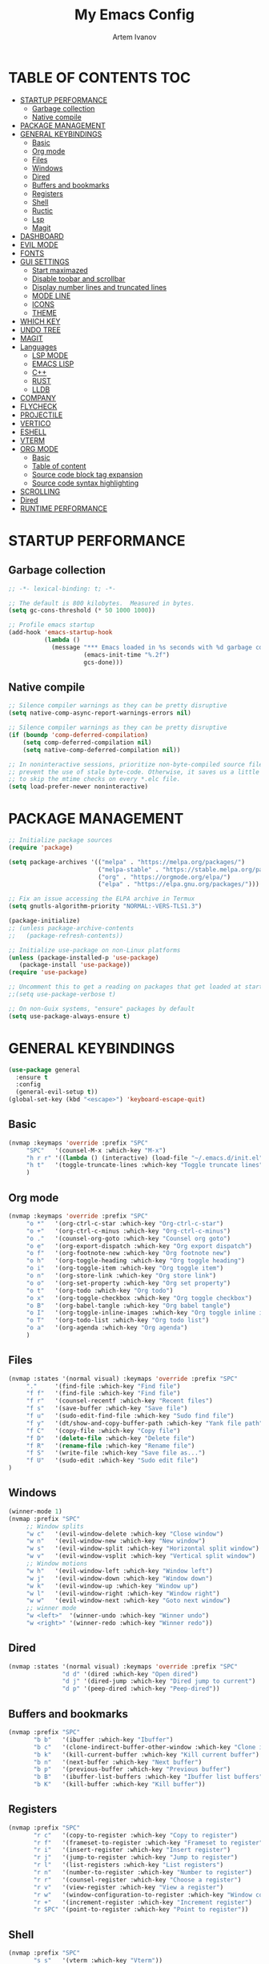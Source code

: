 #+TITLE: My Emacs Config
#+AUTHOR: Artem Ivanov
#+DESCRIPTION: Personal Emacs config


* TABLE OF CONTENTS :TOC:
- [[#startup-performance][STARTUP PERFORMANCE]]
  - [[#garbage-collection][Garbage collection]]
  - [[#native-compile][Native compile]]
- [[#package-management][PACKAGE MANAGEMENT]]
- [[#general-keybindings][GENERAL KEYBINDINGS]]
  - [[#basic][Basic]]
  - [[#org-mode][Org mode]]
  - [[#files][Files]]
  - [[#windows][Windows]]
  - [[#dired][Dired]]
  - [[#buffers-and-bookmarks][Buffers and bookmarks]]
  - [[#registers][Registers]]
  - [[#shell][Shell]]
  - [[#ructic][Ructic]]
  - [[#lsp][Lsp]]
  - [[#magit][Magit]]
- [[#dashboard][DASHBOARD]]
- [[#evil-mode][EVIL MODE]]
- [[#fonts][FONTS]]
- [[#gui-settings][GUI SETTINGS]]
  - [[#start-maximazed][Start maximazed]]
  - [[#disable-toobar-and-scrollbar][Disable toobar and scrollbar]]
  - [[#display-number-lines-and-truncated-lines][Display number lines and truncated lines]]
  - [[#mode-line][MODE LINE]]
  - [[#icons][ICONS]]
  - [[#theme][THEME]]
- [[#which-key][WHICH KEY]]
- [[#undo-tree][UNDO TREE]]
- [[#magit-1][MAGIT]]
- [[#languages][Languages]]
  - [[#lsp-mode][LSP MODE]]
  - [[#emacs-lisp][EMACS LISP]]
  - [[#c][C++]]
  - [[#rust][RUST]]
  - [[#lldb][LLDB]]
- [[#company][COMPANY]]
- [[#flycheck][FLYCHECK]]
- [[#projectile][PROJECTILE]]
- [[#vertico][VERTICO]]
- [[#eshell][ESHELL]]
- [[#vterm][VTERM]]
- [[#org-mode-1][ORG MODE]]
  - [[#basic-1][Basic]]
  - [[#table-of-content][Table of content]]
  - [[#source-code-block-tag-expansion][Source code block tag expansion]]
  - [[#source-code-syntax-highlighting][Source code syntax highlighting]]
- [[#scrolling][SCROLLING]]
- [[#dired-1][Dired]]
- [[#runtime-performance][RUNTIME PERFORMANCE]]

* STARTUP PERFORMANCE
** Garbage collection
#+begin_src emacs-lisp
;; -*- lexical-binding: t; -*-

;; The default is 800 kilobytes.  Measured in bytes.
(setq gc-cons-threshold (* 50 1000 1000))

;; Profile emacs startup
(add-hook 'emacs-startup-hook
          (lambda ()
            (message "*** Emacs loaded in %s seconds with %d garbage collections."
                     (emacs-init-time "%.2f")
                     gcs-done)))
#+end_src

** Native compile
#+begin_src emacs-lisp
;; Silence compiler warnings as they can be pretty disruptive
(setq native-comp-async-report-warnings-errors nil)

;; Silence compiler warnings as they can be pretty disruptive
(if (boundp 'comp-deferred-compilation)
    (setq comp-deferred-compilation nil)
    (setq native-comp-deferred-compilation nil))

;; In noninteractive sessions, prioritize non-byte-compiled source files to
;; prevent the use of stale byte-code. Otherwise, it saves us a little IO time
;; to skip the mtime checks on every *.elc file.
(setq load-prefer-newer noninteractive)
#+end_src


* PACKAGE MANAGEMENT
#+begin_src emacs-lisp
;; Initialize package sources
(require 'package)

(setq package-archives '(("melpa" . "https://melpa.org/packages/")
                         ("melpa-stable" . "https://stable.melpa.org/packages/")
                         ("org" . "https://orgmode.org/elpa/")
                         ("elpa" . "https://elpa.gnu.org/packages/")))

;; Fix an issue accessing the ELPA archive in Termux
(setq gnutls-algorithm-priority "NORMAL:-VERS-TLS1.3")

(package-initialize)
;; (unless package-archive-contents
;;   (package-refresh-contents))

;; Initialize use-package on non-Linux platforms
(unless (package-installed-p 'use-package)
   (package-install 'use-package))
(require 'use-package)

;; Uncomment this to get a reading on packages that get loaded at startup
;;(setq use-package-verbose t)

;; On non-Guix systems, "ensure" packages by default
(setq use-package-always-ensure t) 
#+end_src


* GENERAL KEYBINDINGS
#+begin_src emacs-lisp
(use-package general
  :ensure t
  :config
  (general-evil-setup t))
(global-set-key (kbd "<escape>") 'keyboard-escape-quit)
#+end_src

** Basic
#+begin_src emacs-lisp
(nvmap :keymaps 'override :prefix "SPC"
     "SPC"   '(counsel-M-x :which-key "M-x")
     "h r r" '((lambda () (interactive) (load-file "~/.emacs.d/init.el")) :which-key "Reload emacs config")
     "h t"   '(toggle-truncate-lines :which-key "Toggle truncate lines")
     )
#+end_src

** Org mode
#+begin_src emacs-lisp
(nvmap :keymaps 'override :prefix "SPC"
     "o *"   '(org-ctrl-c-star :which-key "Org-ctrl-c-star")
     "o +"   '(org-ctrl-c-minus :which-key "Org-ctrl-c-minus")
     "o ."   '(counsel-org-goto :which-key "Counsel org goto")
     "o e"   '(org-export-dispatch :which-key "Org export dispatch")
     "o f"   '(org-footnote-new :which-key "Org footnote new")
     "o h"   '(org-toggle-heading :which-key "Org toggle heading")
     "o i"   '(org-toggle-item :which-key "Org toggle item")
     "o n"   '(org-store-link :which-key "Org store link")
     "o o"   '(org-set-property :which-key "Org set property")
     "o t"   '(org-todo :which-key "Org todo")
     "o x"   '(org-toggle-checkbox :which-key "Org toggle checkbox")
     "o B"   '(org-babel-tangle :which-key "Org babel tangle")
     "o I"   '(org-toggle-inline-images :which-key "Org toggle inline imager")
     "o T"   '(org-todo-list :which-key "Org todo list")
     "o a"   '(org-agenda :which-key "Org agenda")
     )
#+end_src

** Files
#+begin_src emacs-lisp
(nvmap :states '(normal visual) :keymaps 'override :prefix "SPC"
     "."     '(find-file :which-key "Find file")
     "f f"   '(find-file :which-key "Find file")
     "f r"   '(counsel-recentf :which-key "Recent files")
     "f s"   '(save-buffer :which-key "Save file")
     "f u"   '(sudo-edit-find-file :which-key "Sudo find file")
     "f y"   '(dt/show-and-copy-buffer-path :which-key "Yank file path")
     "f C"   '(copy-file :which-key "Copy file")
     "f D"   '(delete-file :which-key "Delete file")
     "f R"   '(rename-file :which-key "Rename file")
     "f S"   '(write-file :which-key "Save file as...")
     "f U"   '(sudo-edit :which-key "Sudo edit file")
)
#+end_src

** Windows
#+begin_src emacs-lisp
(winner-mode 1)
(nvmap :prefix "SPC"
     ;; Window splits
     "w c"   '(evil-window-delete :which-key "Close window")
     "w n"   '(evil-window-new :which-key "New window")
     "w s"   '(evil-window-split :which-key "Horizontal split window")
     "w v"   '(evil-window-vsplit :which-key "Vertical split window")
     ;; Window motions
     "w h"   '(evil-window-left :which-key "Window left")
     "w j"   '(evil-window-down :which-key "Window down")
     "w k"   '(evil-window-up :which-key "Window up")
     "w l"   '(evil-window-right :which-key "Window right")
     "w w"   '(evil-window-next :which-key "Goto next window")
     ;; winner mode
     "w <left>"  '(winner-undo :which-key "Winner undo")
     "w <right>" '(winner-redo :which-key "Winner redo"))
#+end_src

** Dired
#+begin_src emacs-lisp
(nvmap :states '(normal visual) :keymaps 'override :prefix "SPC"
               "d d" '(dired :which-key "Open dired")
               "d j" '(dired-jump :which-key "Dired jump to current")
               "d p" '(peep-dired :which-key "Peep-dired"))
#+end_src

** Buffers and bookmarks
#+begin_src emacs-lisp
(nvmap :prefix "SPC"
       "b b"   '(ibuffer :which-key "Ibuffer")
       "b c"   '(clone-indirect-buffer-other-window :which-key "Clone indirect buffer other window")
       "b k"   '(kill-current-buffer :which-key "Kill current buffer")
       "b n"   '(next-buffer :which-key "Next buffer")
       "b p"   '(previous-buffer :which-key "Previous buffer")
       "b B"   '(ibuffer-list-buffers :which-key "Ibuffer list buffers")
       "b K"   '(kill-buffer :which-key "Kill buffer"))
#+end_src

** Registers
#+begin_src emacs-lisp
(nvmap :prefix "SPC"
       "r c"   '(copy-to-register :which-key "Copy to register")
       "r f"   '(frameset-to-register :which-key "Frameset to register")
       "r i"   '(insert-register :which-key "Insert register")
       "r j"   '(jump-to-register :which-key "Jump to register")
       "r l"   '(list-registers :which-key "List registers")
       "r n"   '(number-to-register :which-key "Number to register")
       "r r"   '(counsel-register :which-key "Choose a register")
       "r v"   '(view-register :which-key "View a register")
       "r w"   '(window-configuration-to-register :which-key "Window configuration to register")
       "r +"   '(increment-register :which-key "Increment register")
       "r SPC" '(point-to-register :which-key "Point to register"))
#+end_src

** Shell
#+begin_src emacs-lisp
(nvmap :prefix "SPC"
       "s s"   '(vterm :which-key "Vterm"))
#+end_src

** Ructic
#+begin_src emacs-lisp
#+end_src

** Lsp
#+begin_src emacs-lisp
(nvmap :prefix "SPC"
       "l m"   '(lsp-ui-imenu :which-key "Lsp UI menu")
       "l f"   '(lsp-find-references :which-key "Lsp find references")
       "l e"   '(flycheck-list-errors :which-key "Flycheck list errors")
       "l a"   '(lsp-execute-code-action :which-key "Execute code action")
       "l r"   '(lsp-rename :which-key "Lsp rename")
       "l q"   '(lsp-workspace-restart :which-key "Lsp workspace restart")
       "l Q"   '(lsp-workspace-shutdown :which-key "Lsp workspace shutdown")
)
#+end_src

** Magit
#+begin_src emacs-lisp
(nvmap :prefix "SPC"
  "g"   '(:ignore t :which-key "git")
  "gs"  'magit-status
  "gd"  'magit-diff-unstaged
  "gc"  'magit-branch-or-checkout
  "gl"   '(:ignore t :which-key "log")
  "glc" 'magit-log-current
  "glf" 'magit-log-buffer-file
  "gb"  'magit-branch
  "gP"  'magit-push-current
  "gp"  'magit-pull-branch
  "gf"  'magit-fetch
  "gF"  'magit-fetch-all
  "gr"  'magit-rebase)
#+end_src


* DASHBOARD
#+begin_src emacs-lisp
(use-package dashboard
  :ensure t
  :init      ;; tweak dashboard config before loading it
  (setq dashboard-set-heading-icons t)
  (setq dashboard-set-file-icons t)
  (setq dashboard-banner-logo-title "Emacs Is More Than A Text Editor!")
  (setq dashboard-startup-banner 'logo) ;; use standard emacs logo as banner
  ;;(setq dashboard-startup-banner "~/.emacs.d/emacs-dash.png")  ;; use custom image as banner
  (setq dashboard-center-content nil) ;; set to 't' for centered content
  (setq dashboard-items '((recents . 7)
			  (agenda . 5 )
			  (bookmarks . 5)
			  (projects . 5)
			  (registers . 3)))
  :config
  (dashboard-setup-startup-hook)
  ;;(dashboard-modify-heading-icons '((recents . "file-text")
  ;;                                  (bookmarks . "book"))))
)
#+end_src


* EVIL MODE
#+begin_src emacs-lisp
(use-package evil
  :ensure t  ;; install evil if not installed
  :init      ;; tweak evil's configuration before loading it
  (setq evil-want-integration t) ;; This is optional since it's already set to t by default.
  (setq evil-want-keybinding nil)
  (setq evil-vsplit-window-right t)
  (setq evil-split-window-below t)
  (evil-mode))
(use-package evil-collection
  :after evil
  :ensure t
  :config
  (evil-collection-init)
)
#+end_src


* FONTS
#+begin_src emacs-lisp
(set-default-coding-systems 'utf-8)

(set-face-attribute 'default nil
  :font "Inconsolata"
  :height 120
  :weight 'medium)
(set-face-attribute 'variable-pitch nil
  :font "Ubuntu Nerd Font"
  :height 170
  :weight 'medium)
(set-face-attribute 'fixed-pitch nil
  :font "Inconsolata"
  :height 150
  :weight'medium)
;; Uncomment the following line if line spacing needs adjusting.
(setq-default line-spacing 0.12)
;; Needed if using emacsclient. Otherwise, your fonts will be smaller than expected.
(add-to-list 'default-frame-alist '(font . "Inconsolata"))
#+end_src


* GUI SETTINGS
** Start maximazed
#+begin_src emacs-lisp
(add-to-list 'initial-frame-alist '(fullscreen . maximized))
#+end_src

** Disable toobar and scrollbar
#+begin_src emacs-lisp
(tool-bar-mode -1)
(scroll-bar-mode -1)
#+end_src

** Display number lines and truncated lines
#+begin_src emacs-lisp
(global-display-line-numbers-mode 1)
(global-visual-line-mode t)
#+end_src

** MODE LINE
#+begin_src emacs-lisp
(use-package doom-modeline
  :ensure t
  :init (doom-modeline-mode 1))
#+end_src

** ICONS
#+begin_src emacs-lisp
(use-package all-the-icons
  :ensure t
  :if (display-graphic-p))
#+end_src

** THEME
#+begin_src emacs-lisp
(use-package doom-themes
    :ensure t)
(setq doom-themes-enable-bold t    ; if nil, bold is universally disabled
      doom-themes-enable-italic t) ; if nil, italics is universally disabled
(load-theme 'doom-one t)
#+end_src


* WHICH KEY
#+begin_src emacs-lisp
(use-package which-key
    :ensure t)
(which-key-mode)
#+end_src


* UNDO TREE
#+begin_src emacs-lisp
(use-package undo-tree
  :ensure t
  :after evil
  :diminish
  :config
  (evil-set-undo-system 'undo-tree)
  (global-undo-tree-mode 1))
#+end_src


* MAGIT
#+begin_src emacs-lisp
(use-package magit
  :bind ("C-M-;" . magit-status)
  :commands (magit-status magit-get-current-branch)
  :custom
  (magit-display-buffer-function #'magit-display-buffer-same-window-except-diff-v1))
#+end_src


* Languages
** LSP MODE
#+begin_src emacs-lisp
(use-package lsp-mode
  :ensure
  :commands lsp
  :custom
  ;; what to use when checking on-save. "check" is default, I prefer clippy
  (lsp-rust-analyzer-cargo-watch-command "clippy")
  (lsp-eldoc-render-all t)
  (lsp-idle-delay 0.6)
  ;; This controls the overlays that display type and other hints inline. Enable
  ;; / disable as you prefer. Well require a `lsp-workspace-restart' to have an
  ;; effect on open projects.
  (lsp-rust-analyzer-server-display-inlay-hints t)
  (lsp-rust-analyzer-display-lifetime-elision-hints-enable "skip_trivial")
  (lsp-rust-analyzer-display-chaining-hints t)
  (lsp-rust-analyzer-display-lifetime-elision-hints-use-parameter-names nil)
  (lsp-rust-analyzer-display-closure-return-type-hints t)
  (lsp-rust-analyzer-display-parameter-hints nil)
  (lsp-rust-analyzer-display-reborrow-hints nil)
  :config
  (add-hook 'lsp-mode-hook 'lsp-ui-mode)
)

(use-package lsp-ui
  :ensure
  :commands lsp-ui-mode
  :custom
  (lsp-ui-peek-always-show t)
  (lsp-ui-sideline-show-hover t)
  (lsp-ui-doc-enable nil)
)
#+end_src


** EMACS LISP
#+begin_src emacs-lisp
(add-hook 'emacs-lisp-mode-hook #'flycheck-mode)

(use-package helpful
  :custom
  (counsel-describe-function-function #'helpful-callable)
  (counsel-describe-variable-function #'helpful-variable)
  :bind
  ([remap describe-function] . helpful-function)
  ([remap describe-symbol] . helpful-symbol)
  ([remap describe-variable] . helpful-variable)
  ([remap describe-command] . helpful-command)
  ([remap describe-key] . helpful-key))
#+end_src


** C++
#+begin_src emacs-lisp
(use-package ccls
  :hook ((c-mode c++-mode objc-mode cuda-mode) .
         (lambda () (require 'ccls) (lsp))))
#+end_src


** RUST
#+begin_src emacs-lisp
(use-package rustic
  :ensure
  :bind (:map rustic-mode-map
	      ("M-j" . lsp-ui-imenu)
	      ("M-?" . lsp-find-references)
	      ("C-c C-c l" . flycheck-list-errors)
	      ("C-c C-c a" . lsp-execute-code-action)
	      ("C-c C-c r" . lsp-rename)
	      ("C-c C-c q" . lsp-workspace-restart)
	      ("C-c C-c Q" . lsp-workspace-shutdown)
	      ("C-c C-c s" . lsp-rust-analyzer-status)
  )
  :config
  ;; uncomment for less flashiness
  ;; (setq lsp-eldoc-hook nil)
  ;; (setq lsp-enable-symbol-highlighting nil)
  ;; (setq lsp-signature-auto-activate nil)

  ;; comment to disable rustfmt on save
  (setq rustic-format-on-save t)
  (add-hook 'rustic-mode-hook 'rk/rustic-mode-hook))

(defun rk/rustic-mode-hook ()
  ;; so that run C-c C-c C-r works without having to confirm, but don't try to
  ;; save rust buffers that are not file visiting. Once
  ;; https://github.com/brotzeit/rustic/issues/253 has been resolved this should
  ;; no longer be necessary.
  (when buffer-file-name
    (setq-local buffer-save-without-query t)))
#+end_src


** LLDB
#+begin_src emacs-lisp
(use-package exec-path-from-shell
  :ensure
  :init (exec-path-from-shell-initialize))

(when (executable-find "lldb-mi")
  (use-package dap-mode
    :ensure
    :config
    (dap-ui-mode)
    (dap-ui-controls-mode 1)

    (require 'dap-lldb)
    (require 'dap-gdb-lldb)
    ;; installs .extension/vscode
    (dap-gdb-lldb-setup)
    (dap-register-debug-template
     "Rust::LLDB Run Configuration"
     (list :type "lldb"
	   :request "launch"
	   :name "LLDB::Run"
	   :gdbpath "rust-lldb"
	   ;; uncomment if lldb-mi is not in PATH
	   ;; :lldbmipath "/usr/local/bin/lldb-mi"
	   ))))
#+end_src
	 

* COMPANY
#+begin_src emacs-lisp
(use-package company
  :ensure
  :custom
  (company-idle-delay 0.5) ;; how long to wait until popup
  ;; (company-begin-commands nil) ;; uncomment to disable popup
  :bind
  (:map company-active-map
	      ("C-n". company-select-next)
	      ("C-p". company-select-previous)
	      ("M-<". company-select-first)
	      ("M->". company-select-last)))

(use-package yasnippet
  :ensure
  :config
  (yas-reload-all)
  (add-hook 'prog-mode-hook 'yas-minor-mode)
  (add-hook 'text-mode-hook 'yas-minor-mode))
#+end_src


* FLYCHECK
#+begin_src emacs-lisp
(use-package flycheck :ensure)
#+end_src


* PROJECTILE
#+begin_src emacs-lisp
(use-package projectile
 :ensure t
  :init
  (projectile-mode +1)
  (setq projectile-project-search-path '("~/Documents/projects/" . 1))
)
#+end_src


* VERTICO
#+begin_src emacs-lisp
;; Enable vertico
(use-package vertico
  :ensure t
  :init
  (vertico-mode)

  ;; Different scroll margin
  ;; (setq vertico-scroll-margin 0)

  ;; Show more candidates
  ;; (setq vertico-count 20)

  ;; Grow and shrink the Vertico minibuffer
  ;; (setq vertico-resize t)

  ;; Optionally enable cycling for `vertico-next' and `vertico-previous'.
  ;; (setq vertico-cycle t)
  )

;; Persist history over Emacs restarts. Vertico sorts by history position.
(use-package savehist
  :init
  (savehist-mode))

;; A few more useful configurations...
(use-package emacs
  :init
  ;; Add prompt indicator to `completing-read-multiple'.
  ;; We display [CRM<separator>], e.g., [CRM,] if the separator is a comma.
  (defun crm-indicator (args)
    (cons (format "[CRM%s] %s"
		  (replace-regexp-in-string
		   "\\`\\[.*?]\\*\\|\\[.*?]\\*\\'" ""
		   crm-separator)
		  (car args))
	  (cdr args)))
  (advice-add #'completing-read-multiple :filter-args #'crm-indicator)

  ;; Do not allow the cursor in the minibuffer prompt
  (setq minibuffer-prompt-properties
	'(read-only t cursor-intangible t face minibuffer-prompt))
  (add-hook 'minibuffer-setup-hook #'cursor-intangible-mode)

  ;; Emacs 28: Hide commands in M-x which do not work in the current mode.
  ;; Vertico commands are hidden in normal buffers.
  ;; (setq read-extended-command-predicate
  ;;       #'command-completion-default-include-p)

  ;; Enable recursive minibuffers
  (setq enable-recursive-minibuffers t))

;; Optionally use the `orderless' completion style.
(use-package orderless
  :ensure t
  :init
  ;; Configure a custom style dispatcher (see the Consult wiki)
  ;; (setq orderless-style-dispatchers '(+orderless-dispatch)
  ;;       orderless-component-separator #'orderless-escapable-split-on-space)
  (setq completion-styles '(orderless basic)
        completion-category-defaults nil
        completion-category-overrides '((file (styles partial-completion)))))
#+end_src


* ESHELL
#+begin_src emacs-lisp
(use-package eshell-syntax-highlighting
  :ensure t
  :after esh-mode
  :config
  (eshell-syntax-highlighting-global-mode +1))

(setq eshell-rc-script (concat user-emacs-directory "eshell/profile")
      eshell-aliases-file (concat user-emacs-directory "eshell/aliases")
      eshell-history-size 5000
      eshell-buffer-maximum-lines 5000
      eshell-hist-ignoredups t
      eshell-scroll-to-bottom-on-input t
      eshell-destroy-buffer-when-process-dies t
      eshell-visual-commands'("bash" "fish" "htop" "ssh" "top" "zsh"))
#+end_src


* VTERM
#+begin_src emacs-lisp
(use-package vterm
  :ensure t)
(setq shell-file-name "/bin/zsh"
      vterm-max-scrollback 5000)
#+end_src


* ORG MODE
** Basic
#+begin_src emacs-lisp
(add-hook 'org-mode-hook 'org-indent-mode)
(setq org-directory "~/Org/"
      org-agenda-files '("~/Org/agenda.org")
      org-default-notes-file (expand-file-name "notes.org" org-directory)
      org-ellipsis " ▼ "
      org-log-done 'time
      org-journal-dir "~/Org/journal/"
      org-journal-date-format "%B %d, %Y (%A) "
      org-journal-file-format "%Y-%m-%d.org"
      org-hide-emphasis-markers t)
(setq org-src-preserve-indentation nil
      org-src-tab-acts-natively t
      org-edit-src-content-indentation 0)
#+end_src

** Table of content
#+begin_src emacs-lisp
(use-package toc-org
  :ensure t
  :commands toc-org-enable
  :init (add-hook 'org-mode-hook 'toc-org-enable))
#+end_src

** Source code block tag expansion
#+begin_src emacs-lisp
(use-package org-tempo
  :ensure nil) ;; tell use-package not to try to install org-tempo since it's already there.
#+end_src

** Source code syntax highlighting
#+begin_src emacs-lisp
(setq org-src-fontify-natively t
    org-src-tab-acts-natively t
    org-confirm-babel-evaluate nil
    org-edit-src-content-indentation 0)
#+end_src


* SCROLLING
#+begin_src emacs-lisp
(setq scroll-conservatively 101) ;; value greater than 100 gets rid of half page jumping
(setq scroll-margin 13) ;; set scroll margin value
#+end_src

* Dired
#+begin_src emacs-lisp
(use-package all-the-icons-dired)

(setq insert-directory-program "gls" dired-use-ls-dired t)
(setq dired-listing-switches "-al --group-directories-first")

(use-package dired
  :ensure nil
  :defer 1
  :commands (dired dired-jump)
  :config
  (setq dired-listing-switches "-agho --group-directories-first"
        dired-omit-files "^\\.[^.].*"
        dired-omit-verbose nil
        dired-hide-details-hide-symlink-targets nil
        delete-by-moving-to-trash t)

  (autoload 'dired-omit-mode "dired-x")

  (add-hook 'dired-load-hook
            (lambda ()
              (interactive)
              (dired-collapse)))

  (add-hook 'dired-mode-hook
            (lambda ()
              (interactive)
              (dired-omit-mode 1)
              (dired-hide-details-mode 1)
              (all-the-icons-dired-mode 1)
              (hl-line-mode 1)))

  (use-package dired-rainbow
    :defer 2
    :config
    (dired-rainbow-define-chmod directory "#6cb2eb" "d.*")
    (dired-rainbow-define html "#eb5286" ("css" "less" "sass" "scss" "htm" "html" "jhtm" "mht" "eml" "mustache" "xhtml"))
    (dired-rainbow-define xml "#f2d024" ("xml" "xsd" "xsl" "xslt" "wsdl" "bib" "json" "msg" "pgn" "rss" "yaml" "yml" "rdata"))
    (dired-rainbow-define document "#9561e2" ("docm" "doc" "docx" "odb" "odt" "pdb" "pdf" "ps" "rtf" "djvu" "epub" "odp" "ppt" "pptx"))
    (dired-rainbow-define markdown "#ffed4a" ("org" "etx" "info" "markdown" "md" "mkd" "nfo" "pod" "rst" "tex" "textfile" "txt"))
    (dired-rainbow-define database "#6574cd" ("xlsx" "xls" "csv" "accdb" "db" "mdb" "sqlite" "nc"))
    (dired-rainbow-define media "#de751f" ("mp3" "mp4" "mkv" "MP3" "MP4" "avi" "mpeg" "mpg" "flv" "ogg" "mov" "mid" "midi" "wav" "aiff" "flac"))
    (dired-rainbow-define image "#f66d9b" ("tiff" "tif" "cdr" "gif" "ico" "jpeg" "jpg" "png" "psd" "eps" "svg"))
    (dired-rainbow-define log "#c17d11" ("log"))
    (dired-rainbow-define shell "#f6993f" ("awk" "bash" "bat" "sed" "sh" "zsh" "vim"))
    (dired-rainbow-define interpreted "#38c172" ("py" "ipynb" "rb" "pl" "t" "msql" "mysql" "pgsql" "sql" "r" "clj" "cljs" "scala" "js"))
    (dired-rainbow-define compiled "#4dc0b5" ("asm" "cl" "lisp" "el" "c" "h" "c++" "h++" "hpp" "hxx" "m" "cc" "cs" "cp" "cpp" "go" "f" "for" "ftn" "f90" "f95" "f03" "f08" "s" "rs" "hi" "hs" "pyc" ".java"))
    (dired-rainbow-define executable "#8cc4ff" ("exe" "msi"))
    (dired-rainbow-define compressed "#51d88a" ("7z" "zip" "bz2" "tgz" "txz" "gz" "xz" "z" "Z" "jar" "war" "ear" "rar" "sar" "xpi" "apk" "xz" "tar"))
    (dired-rainbow-define packaged "#faad63" ("deb" "rpm" "apk" "jad" "jar" "cab" "pak" "pk3" "vdf" "vpk" "bsp"))
    (dired-rainbow-define encrypted "#ffed4a" ("gpg" "pgp" "asc" "bfe" "enc" "signature" "sig" "p12" "pem"))
    (dired-rainbow-define fonts "#6cb2eb" ("afm" "fon" "fnt" "pfb" "pfm" "ttf" "otf"))
    (dired-rainbow-define partition "#e3342f" ("dmg" "iso" "bin" "nrg" "qcow" "toast" "vcd" "vmdk" "bak"))
    (dired-rainbow-define vc "#0074d9" ("git" "gitignore" "gitattributes" "gitmodules"))
    (dired-rainbow-define-chmod executable-unix "#38c172" "-.*x.*"))

  (use-package dired-single
    :defer t)

  (use-package dired-ranger
    :defer t)

  (use-package dired-collapse
    :defer t)

  (evil-collection-define-key 'normal 'dired-mode-map
    "h" 'dired-single-up-directory
    "H" 'dired-omit-mode
    "l" 'dired-single-buffer
    "y" 'dired-ranger-copy
    "X" 'dired-ranger-move
    "p" 'dired-ranger-paste))
#+end_src


* RUNTIME PERFORMANCE
#+begin_src emacs-lisp
;; Make gc pauses faster by decreasing the threshold.
(setq gc-cons-threshold (* 2 1000 1000))
#+end_src
